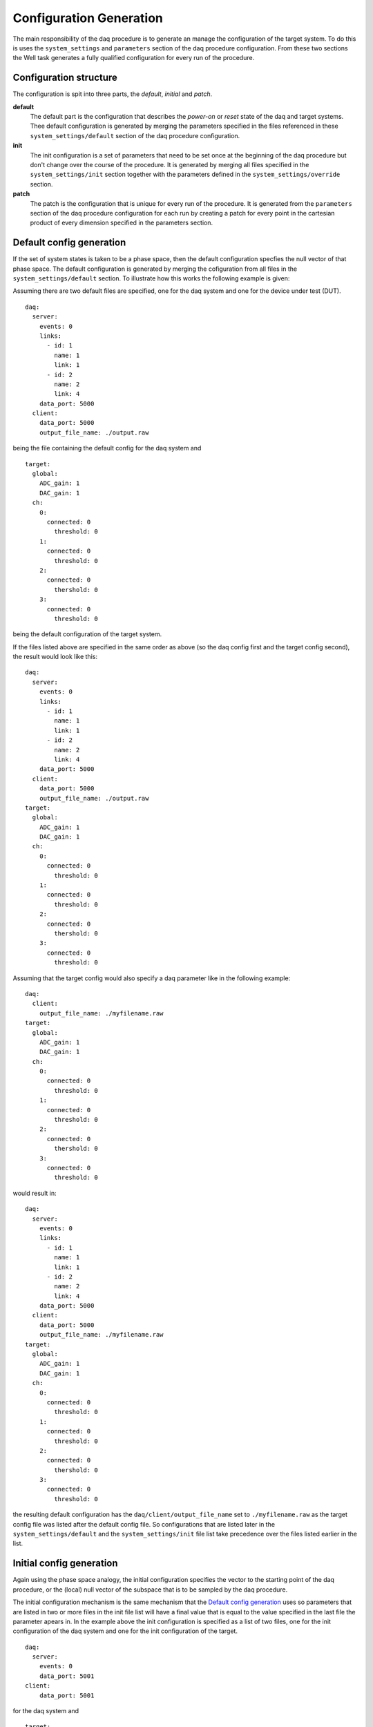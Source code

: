 ========================
Configuration Generation
========================
The main responsibility of the daq procedure is to generate an manage the configuration of the target system.
To do this is uses the ``system_settings`` and ``parameters`` section of the daq procedure configuration. 
From these two sections the Well task generates a fully qualified configuration for every run of the procedure.

Configuration structure
-----------------------
The configuration is spit into three parts, the *default*, *initial* and *patch*.

**default**
  The default part is the configuration that describes the *power-on* or *reset* state of the daq and target systems.
  Thee default configuration is generated by merging the parameters specified in the files referenced in these
  ``system_settings/default`` section of the daq procedure configuration.

**init**
  The init configuration is a set of parameters that need to be set once at the beginning of the daq procedure but don't
  change over the course of the procedure. It is generated by merging all files specified in the ``system_settings/init`` section
  together with the parameters defined in the ``system_settings/override`` section.

**patch**
  The patch is the configuration that is unique for every run of the procedure. It is generated from the ``parameters`` section
  of the daq procedure configuration for each run by creating a patch for every point in the cartesian product of every dimension
  specified in the parameters section.


.. _default_config:

Default config generation
-------------------------
If the set of system states is taken to be a phase space, then the default configuration specfies the null vector of that phase
space. 
The default configuration is generated by merging the cofiguration from all files in the ``system_settings/default`` section.
To illustrate how this works the following example is given:

Assuming there are two default files are specified, one for the daq system and one for the device under test (DUT).

::
  
  daq:
    server:
      events: 0
      links:
        - id: 1
          name: 1
          link: 1
        - id: 2
          name: 2
          link: 4
      data_port: 5000
    client:
      data_port: 5000
      output_file_name: ./output.raw

being the file containing the default config for the daq system and

::

  target:
    global:
      ADC_gain: 1
      DAC_gain: 1
    ch:
      0:
        connected: 0
    	  threshold: 0
      1:
        connected: 0
    	  threshold: 0
      2:
        connected: 0
    	  thershold: 0
      3:
        connected: 0
    	  threshold: 0

being the default configuration of the target system.

If the files listed above are specified in the same order as above (so the daq config first and the target config second), the result would
look like this:

::

  daq:
    server:
      events: 0
      links:
        - id: 1
          name: 1
          link: 1
        - id: 2
          name: 2
          link: 4
      data_port: 5000
    client:
      data_port: 5000
      output_file_name: ./output.raw
  target:
    global:
      ADC_gain: 1
      DAC_gain: 1
    ch:
      0:
        connected: 0
    	  threshold: 0
      1:
        connected: 0
    	  threshold: 0
      2:
        connected: 0
    	  thershold: 0
      3:
        connected: 0
    	  threshold: 0

Assuming that the target config would also specify a daq parameter like in the following example:

::

  daq:
    client:
      output_file_name: ./myfilename.raw
  target:
    global:
      ADC_gain: 1
      DAC_gain: 1
    ch:
      0:
        connected: 0
    	  threshold: 0
      1:
        connected: 0
    	  threshold: 0
      2:
        connected: 0
    	  thershold: 0
      3:
        connected: 0
    	  threshold: 0

would result in:

::

  daq:
    server:
      events: 0
      links:
        - id: 1
          name: 1
          link: 1
        - id: 2
          name: 2
          link: 4
      data_port: 5000
    client:
      data_port: 5000
      output_file_name: ./myfilename.raw
  target:
    global:
      ADC_gain: 1
      DAC_gain: 1
    ch:
      0:
        connected: 0
    	  threshold: 0
      1:
        connected: 0
    	  threshold: 0
      2:
        connected: 0
    	  thershold: 0
      3:
        connected: 0
    	  threshold: 0

the resulting default configuration has the ``daq/client/output_file_name`` set to ``./myfilename.raw``
as the target config file was listed after the default config file. So configurations that are listed later
in the ``system_settings/default`` and the  ``system_settings/init`` file list take precedence over the files
listed earlier in the list.

Initial config generation
-------------------------
Again using the phase space analogy, the initial configuration specifies the vector to the starting point of the daq procedure,
or the (local) null vector of the subspace that is to be sampled by the daq procedure.

The initial configuration mechanism is the same mechanism that the `Default config generation`_ uses so parameters that are listed
in two or more files in the init file list will have a final value that is equal to the value specified in the last file
the parameter apears in. In the example above the init configuration is specified as a list of two files, one for the init configuration
of the daq system and one for the init configuration of the target.

::

  daq:
    server:
      events: 0
      data_port: 5001
  client:
      data_port: 5001

for the daq system and

::

  target:
    global:
      ADC_gain: 2
    ch:
      0:
        connected: 1
      1:
        connected: 1

for the target.

Patch generation
----------------
Patches are at the hart of the daq procedure. A patch is generated for every run performed by the daq procedure of the Datenraffinerie.
Patches are overlayed over the init configuration, which is in turn overlayed on the default configuration to construct a fully qualified
system configuration, aka. a single, exact point in the system phase space. A fully qualified system configuration specifies every parameter of the
every part of the measurement system.

A patch is generated from the ``parameters`` section of the daq procedure configuration. The ``parameters`` section consists of a list of dimensions
in the system phase space that samples should be taken along. If multiple dimensions are given, the daq procedure will create a patch for every
point of the cartesian product of the locations defined along each dimension.

So from the following ``parameters`` section:

::

  parameters:
    - key: ['channel', 0, 'threshold']
      values: [1,3,5,7]
    - key: ['channel', 1, 'threshold']
      values: [2,4,6,8]

the following set of patches is generated:

::

  - {channel: {0: {threshold: 1}},
     channel: {1: {threshold: 2}}}
  - {channel: {0: {threshold: 1}},
     channel: {1: {threshold: 4}}}
  - {channel: {0: {threshold: 1}},
     channel: {1: {threshold: 6}}}
  - {channel: {0: {threshold: 1}},
     channel: {1: {threshold: 8}}}
  - {channel: {0: {threshold: 3}},
     channel: {1: {threshold: 2}}}
  - {channel: {0: {threshold: 3}},
     channel: {1: {threshold: 4}}}
  - {channel: {0: {threshold: 3}},
     channel: {1: {threshold: 6}}}
  - {channel: {0: {threshold: 3}},
     channel: {1: {threshold: 8}}}
  - {channel: {0: {threshold: 5}},
     channel: {1: {threshold: 2}}}
  - {channel: {0: {threshold: 5}},
     channel: {1: {threshold: 4}}}
  - {channel: {0: {threshold: 5}},
     channel: {1: {threshold: 6}}}
  - {channel: {0: {threshold: 5}},
     channel: {1: {threshold: 8}}}
  - {channel: {0: {threshold: 7}},
     channel: {1: {threshold: 2}}}
  - {channel: {0: {threshold: 7}},
     channel: {1: {threshold: 4}}}
  - {channel: {0: {threshold: 7}},
     channel: {1: {threshold: 6}}}
  - {channel: {0: {threshold: 7}},
     channel: {1: {threshold: 8}}}

The patches are the difference in phase space between the local null vector that is the initial configuration, and the points in phase
space that measurement should be taken at. overlaying the patch onto the init and then overlaying the result of that onto the default
configuration gives the exact point in the 'absolute' phase space. The fully qualified configuration for the point in phase space specified
by the first patch in the above list (along with the above mentioned init and default configurations) would be:

::

  daq:
    server:
      events: 0
      links:
        - id: 1
          name: 1
          link: 1
        - id: 2
          name: 2
          link: 4
      data_port: 5000
    client:
      data_port: 5000
      output_file_name: ./myfilename.raw
  target:
    global:
      ADC_gain: 1
      DAC_gain: 1
    ch:
      0:
        connected: 1
    	  threshold: 1
      1:
        connected: 1
    	  threshold: 2
      2:
        connected: 0
    	  thershold: 0
      3:
        connected: 0
    	  threshold: 0

Important Note
--------------
Please take care to only specify parameters in the init configuration and in the parameter keys that match a parameter specified in the 
default configuration, if a parameter is mentioned in the init configuration that is not in the default this results in the total dimensionality
of the 'absolute' phase space to increase by one. So for example:

With a default configuration of
::

  my_param_1: 0
  my_param_2: 0

and an initial configuration of:
::

  my_pawam_1: 1

As can be seen there is a spelling error in the initial configuration, which results in:
::

  my_param_1: 0
  my_param_2: 0
  my_pawam_1: 1

which is not the intended result. This also translates to a erroneously specified parameter key.

This is important because the Datenraffinerie currently does not have the means to catch such errors.
